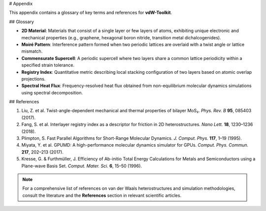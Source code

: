 # Appendix

This appendix contains a glossary of key terms and references for **vdW-Toolkit**.

## Glossary

* **2D Material**: Materials that consist of a single layer or few layers of atoms, exhibiting unique electronic and mechanical properties (e.g., graphene, hexagonal boron nitride, transition metal dichalcogenides).
* **Moiré Pattern**: Interference pattern formed when two periodic lattices are overlaid with a twist angle or lattice mismatch.
* **Commensurate Supercell**: A periodic supercell where two layers share a common lattice periodicity within a specified strain tolerance.
* **Registry Index**: Quantitative metric describing local stacking configuration of two layers based on atomic overlap projections.
* **Spectral Heat Flux**: Frequency-resolved heat flux obtained from non-equilibrium molecular dynamics simulations using spectral decomposition.

## References

1. Liu, Z. et al. Twist-angle-dependent mechanical and thermal properties of bilayer MoS₂. *Phys. Rev. B* **95**, 085403 (2017).
2. Fang, S. et al. Interlayer registry index as a descriptor for friction in 2D heterostructures. *Nano Lett.* **18**, 1230–1236 (2018).
3. Plimpton, S. Fast Parallel Algorithms for Short-Range Molecular Dynamics. *J. Comput. Phys.* **117**, 1–19 (1995).
4. Miyata, Y. et al. GPUMD: A high-performance molecular dynamics simulator for GPUs. *Comput. Phys. Commun.* **217**, 202–213 (2017).
5. Kresse, G. & Furthmüller, J. Efficiency of Ab-initio Total Energy Calculations for Metals and Semiconductors using a Plane-wave Basis Set. *Comput. Mater. Sci.* **6**, 15–50 (1996).

.. note:: For a comprehensive list of references on van der Waals heterostructures and simulation methodologies, consult the literature and the **References** section in relevant scientific articles.
